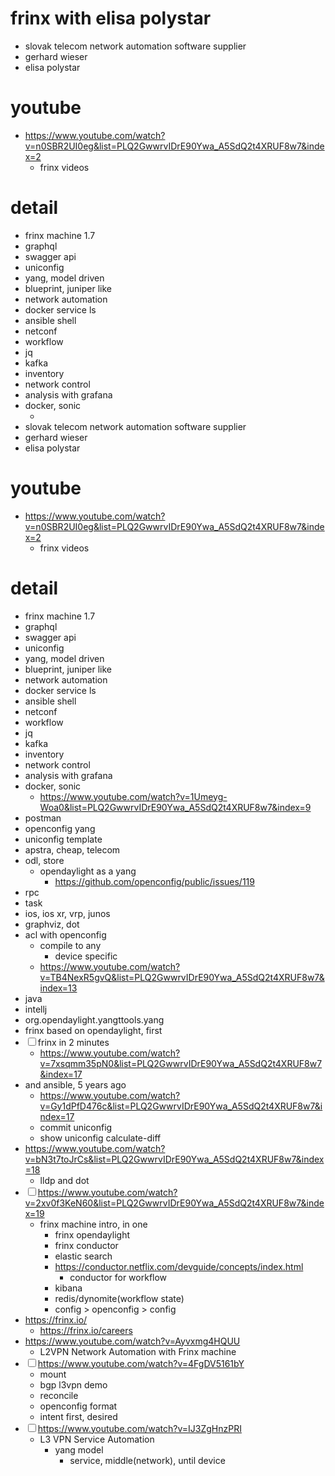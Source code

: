 * frinx with elisa polystar

- slovak telecom network automation software supplier
- gerhard wieser
- elisa polystar

* youtube

- https://www.youtube.com/watch?v=n0SBR2UI0eg&list=PLQ2GwwrvIDrE90Ywa_A5SdQ2t4XRUF8w7&index=2
  - frinx videos

* detail

- frinx machine 1.7
- graphql
- swagger api
- uniconfig
- yang, model driven
- blueprint, juniper like
- network automation
- docker service ls
- ansible shell
- netconf
- workflow
- jq
- kafka
- inventory
- network control
- analysis with grafana
- docker, sonic
  - * frinx with elisa polystar

- slovak telecom network automation software supplier
- gerhard wieser
- elisa polystar

* youtube

- https://www.youtube.com/watch?v=n0SBR2UI0eg&list=PLQ2GwwrvIDrE90Ywa_A5SdQ2t4XRUF8w7&index=2
  - frinx videos

* detail

- frinx machine 1.7
- graphql
- swagger api
- uniconfig
- yang, model driven
- blueprint, juniper like
- network automation
- docker service ls
- ansible shell
- netconf
- workflow
- jq
- kafka
- inventory
- network control
- analysis with grafana
- docker, sonic
  - https://www.youtube.com/watch?v=1Umeyg-Woa0&list=PLQ2GwwrvIDrE90Ywa_A5SdQ2t4XRUF8w7&index=9
- postman
- openconfig yang
- uniconfig template
- apstra, cheap, telecom
- odl, store
  - opendaylight as a yang
    - https://github.com/openconfig/public/issues/119
- rpc
- task
- ios, ios xr, vrp, junos
- graphviz, dot
- acl with openconfig
  - compile to any
    - device specific
  - https://www.youtube.com/watch?v=TB4NexR5gvQ&list=PLQ2GwwrvIDrE90Ywa_A5SdQ2t4XRUF8w7&index=13
- java
- intellj
- org.opendaylight.yangttools.yang
- frinx based on opendaylight, first
- [ ] frinx in 2 minutes
  - https://www.youtube.com/watch?v=7xsqmm35pN0&list=PLQ2GwwrvIDrE90Ywa_A5SdQ2t4XRUF8w7&index=17
- and ansible, 5 years ago
  - https://www.youtube.com/watch?v=Gy1dPfD476c&list=PLQ2GwwrvIDrE90Ywa_A5SdQ2t4XRUF8w7&index=17
  - commit uniconfig
  - show uniconfig calculate-diff
- https://www.youtube.com/watch?v=bN3t7toJrCs&list=PLQ2GwwrvIDrE90Ywa_A5SdQ2t4XRUF8w7&index=18
  - lldp and dot
- [ ] https://www.youtube.com/watch?v=2xv0f3KeN60&list=PLQ2GwwrvIDrE90Ywa_A5SdQ2t4XRUF8w7&index=19
  - frinx machine intro, in one
    - frinx opendaylight
    - frinx conductor
    - elastic search
    - https://conductor.netflix.com/devguide/concepts/index.html
      - conductor for workflow
    - kibana
    - redis/dynomite(workflow state)
    - config > openconfig > config
- https://frinx.io/
  - https://frinx.io/careers
- https://www.youtube.com/watch?v=Ayvxmg4HQUU
  - L2VPN Network Automation with Frinx machine
- [ ] https://www.youtube.com/watch?v=4FgDV5161bY
  - mount
  - bgp l3vpn demo
  - reconcile
  - openconfig format
  - intent first, desired
- [ ] https://www.youtube.com/watch?v=IJ3ZgHnzPRI
  - L3 VPN Service Automation
    - yang model
      - service, middle(network), until device
